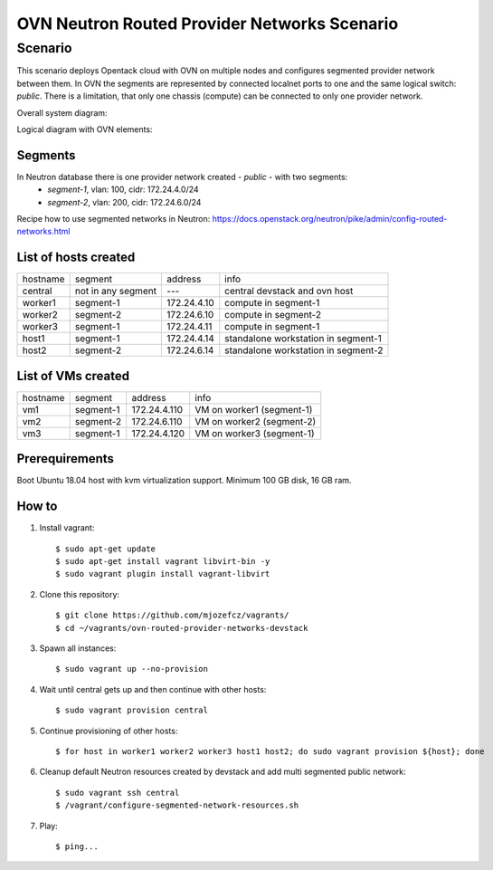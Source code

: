 OVN Neutron Routed Provider Networks Scenario
=============================================

----------
 Scenario
----------

This scenario deploys Opentack cloud with OVN on multiple nodes and configures segmented provider network between them.
In OVN the segments are represented by connected localnet ports to one and the same logical switch: *public*.
There is a limitation, that only one chassis (compute) can be connected to only one provider network.

Overall system diagram:

.. image:: images/1.png

Logical diagram with OVN elements:

.. image:: images/2.png

Segments
--------

In Neutron database there is one provider network created - *public* - with two segments:
 * *segment-1*, vlan: 100, cidr: 172.24.4.0/24
 * *segment-2*, vlan: 200, cidr: 172.24.6.0/24

Recipe how to use segmented networks in Neutron:
https://docs.openstack.org/neutron/pike/admin/config-routed-networks.html


List of hosts created
---------------------

================ ========================== ========================= ===================================
hostname         segment                    address                   info
---------------- -------------------------- ------------------------- -----------------------------------
central          not in any segment         ---                       central devstack and ovn host
worker1          segment-1                  172.24.4.10               compute in segment-1
worker2          segment-2                  172.24.6.10               compute in segment-2
worker3          segment-1                  172.24.4.11               compute in segment-1
host1            segment-1                  172.24.4.14               standalone workstation in segment-1
host2            segment-2                  172.24.6.14               standalone workstation in segment-2
================ ========================== ========================= ===================================

List of VMs created
-------------------

================ ========================== ========================= ===================================
hostname         segment                    address                   info
---------------- -------------------------- ------------------------- -----------------------------------
vm1              segment-1                  172.24.4.110              VM on worker1 (segment-1)
vm2              segment-2                  172.24.6.110              VM on worker2 (segment-2)
vm3              segment-1                  172.24.4.120              VM on worker3 (segment-1)
================ ========================== ========================= ===================================


Prerequirements
----------------
Boot Ubuntu 18.04 host with kvm virtualization support.
Minimum 100 GB disk, 16 GB ram.

How to
------

#. Install vagrant::

   $ sudo apt-get update
   $ sudo apt-get install vagrant libvirt-bin -y
   $ sudo vagrant plugin install vagrant-libvirt

#. Clone this repository::

   $ git clone https://github.com/mjozefcz/vagrants/
   $ cd ~/vagrants/ovn-routed-provider-networks-devstack

#. Spawn all instances::

   $ sudo vagrant up --no-provision

#. Wait until central gets up and then continue with other hosts::

   $ sudo vagrant provision central

#. Continue provisioning of other hosts::

   $ for host in worker1 worker2 worker3 host1 host2; do sudo vagrant provision ${host}; done

#. Cleanup default Neutron resources created by devstack and add multi segmented public network::

   $ sudo vagrant ssh central
   $ /vagrant/configure-segmented-network-resources.sh

#. Play::

   $ ping...
